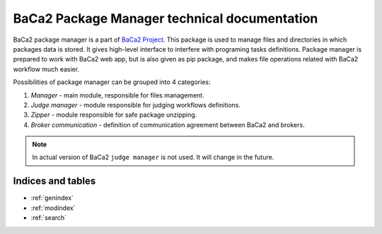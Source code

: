 BaCa2 Package Manager technical documentation
---------------------------------------------

BaCa2 package manager is a part of `BaCa2 Project <https://github.com/BaCa2-project>`_. This package is used to
manage files and directories in which packages data is stored. It gives high-level interface to
interfere with programing tasks definitions. Package manager is prepared to work with BaCa2 web app,
but is also given as pip package, and makes file operations related with BaCa2 workflow much easier.

Possibilities of package manager can be grouped into 4 categories:

1. `Manager` - main module, responsible for files management.
2. `Judge manager` - module responsible for judging workflows definitions.
3. `Zipper` - module responsible for safe package unzipping.
4. `Broker communication` - definition of communication agreement between BaCa2 and brokers.

.. note::

      In actual version of BaCa2 ``judge manager`` is not used. It will change in the future.

Indices and tables
==================

* :ref:`genindex`
* :ref:`modindex`
* :ref:`search`
